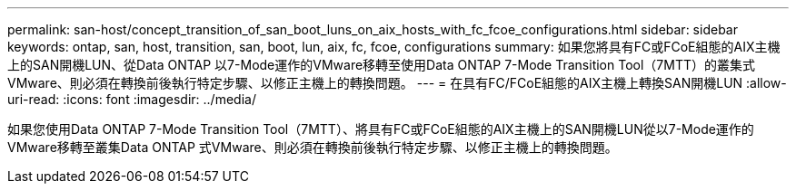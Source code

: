 ---
permalink: san-host/concept_transition_of_san_boot_luns_on_aix_hosts_with_fc_fcoe_configurations.html 
sidebar: sidebar 
keywords: ontap, san, host, transition, san, boot, lun, aix, fc, fcoe, configurations 
summary: 如果您將具有FC或FCoE組態的AIX主機上的SAN開機LUN、從Data ONTAP 以7-Mode運作的VMware移轉至使用Data ONTAP 7-Mode Transition Tool（7MTT）的叢集式VMware、則必須在轉換前後執行特定步驟、以修正主機上的轉換問題。 
---
= 在具有FC/FCoE組態的AIX主機上轉換SAN開機LUN
:allow-uri-read: 
:icons: font
:imagesdir: ../media/


[role="lead"]
如果您使用Data ONTAP 7-Mode Transition Tool（7MTT）、將具有FC或FCoE組態的AIX主機上的SAN開機LUN從以7-Mode運作的VMware移轉至叢集Data ONTAP 式VMware、則必須在轉換前後執行特定步驟、以修正主機上的轉換問題。
